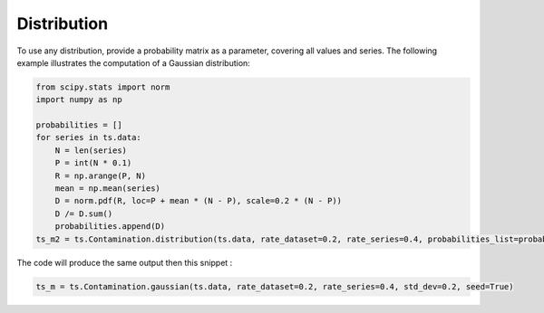 ============
Distribution
============

To use any distribution, provide a probability matrix as a parameter, covering all values and series. The following example illustrates the computation of a Gaussian distribution:

.. code-block:: python

    from scipy.stats import norm
    import numpy as np

    probabilities = []
    for series in ts.data:
        N = len(series)
        P = int(N * 0.1)
        R = np.arange(P, N)
        mean = np.mean(series)
        D = norm.pdf(R, loc=P + mean * (N - P), scale=0.2 * (N - P))
        D /= D.sum()
        probabilities.append(D)
    ts_m2 = ts.Contamination.distribution(ts.data, rate_dataset=0.2, rate_series=0.4, probabilities_list=probabilities, seed=True)



The code will produce the same output then this snippet :

.. code-block:: python

    ts_m = ts.Contamination.gaussian(ts.data, rate_dataset=0.2, rate_series=0.4, std_dev=0.2, seed=True)


